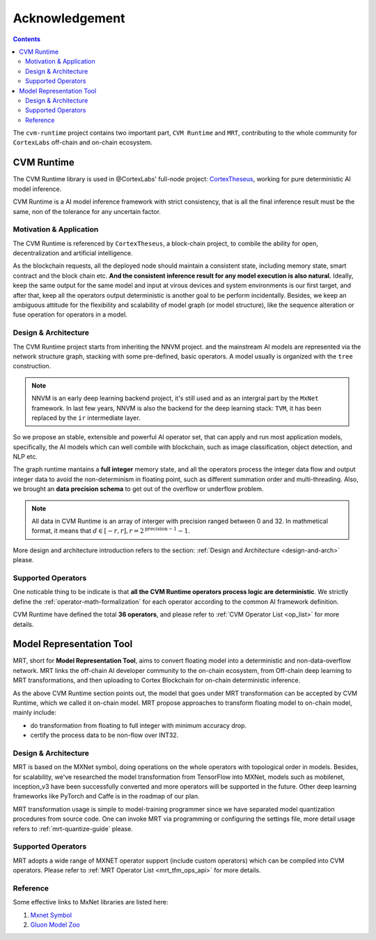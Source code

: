 
***************
Acknowledgement
***************

.. contents::

The ``cvm-runtime`` project contains two important part,
``CVM Runtime`` and ``MRT``, contributing to the whole community
for ``CortexLabs`` off-chain and on-chain ecosystem.

CVM Runtime
===========

The CVM Runtime library is used in @CortexLabs' full-node project: `CortexTheseus <https://github.com/CortexFoundation/CortexTheseus/>`_, working for pure deterministic AI model inference.

CVM Runtime is a AI model inference framework with strict 
consistency, that is all the final inference result must
be the same, non of the tolerance for any uncertain factor.

Motivation & Application
------------------------

The CVM Runtime is referenced by ``CortexTheseus``, a block-chain
project, to combile the ability for open, decentralization and
artificial intelligence.

As the blockchain requests, all the deployed node should maintain
a consistent state, including memory state, smart contract and
the block chain etc. **And the consistent inference result for any
model execution is also natural.** Ideally, keep the same output
for the same model and input at virous devices and system environments is our first target, and after that, keep all the 
operators output deterministic is another goal to be perform incidentally.
Besides, we keep an ambiguous attitude for the 
flexibility and scalability of model graph (or model structure), 
like the sequence alteration or fuse operation for operators in 
a model.

Design & Architecture
---------------------

The CVM Runtime project starts from inheriting the NNVM project.
and the mainstream AI models are represented via the network
structure graph, stacking with some pre-defined, basic operators.
A model usually is organized with the ``tree`` construction.

.. note::
  NNVM is an early deep learning backend project, it's still 
  used and as an intergral part by the ``MxNet`` framework.
  In last few years, NNVM is also the backend for the deep
  learning stack: ``TVM``, it has been replaced by the ``ir``
  intermediate layer.

So we propose an stable, extensible and powerful AI operator set,
that can apply and run most application models, specifically,
the AI models which can well combile with blockchain, such as
image classification, object detection, and NLP etc.

The graph runtime mantains a **full integer** memory state,
and all the operators process the integer data flow and output 
integer data to avoid the non-determinism in floating point,
such as different summation order and multi-threading.
Also, we brought an **data precision schema** to get out of
the overflow or underflow problem.

.. note::
  All data in CVM Runtime is an array of interger with precision ranged
  between 0 and 32. In mathmetical format, it means that
  :math:`d \in [-r, r], r = 2 ^ {\text{precision} - 1} - 1`.

More design and architecture introduction refers to the section:
:ref:`Design and Architecture <design-and-arch>` please.

Supported Operators
-------------------

One noticable thing to be indicate is that **all the CVM Runtime
operators process logic are deterministic**. We strictly define
the :ref:`operator-math-formalization` for each operator
according to the common AI framework definition.

CVM Runtime have defined the total **36 operators**, and please 
refer to :ref:`CVM Operator List <op_list>` for more 
details.

Model Representation Tool
=========================

MRT, short for **Model Representation Tool**, aims to convert floating model into a deterministic and non-data-overflow network. MRT links the off-chain AI developer community to the on-chain ecosystem, from Off-chain deep learning to MRT transformations, and then uploading to Cortex Blockchain for on-chain deterministic inference.

As the above CVM Runtime section points out, the model that goes
under MRT transformation can be accepted by CVM Runtime, which
we called it on-chain model. MRT propose approaches to transform 
floating model to on-chain model, mainly include:

- do transformation from floating to full integer with minimum 
  accuracy drop.
- certify the process data to be non-flow over INT32.

Design & Architecture
---------------------

MRT is based on the MXNet symbol, doing operations on the whole 
operators with topological order in models. Besides, for 
scalability, we've researched the model transformation from 
TensorFlow into MXNet, models such as mobilenet, inception_v3
have been successfully converted and more operators will be 
supported in the future. Other deep learning frameworks like 
PyTorch and Caffe is in the roadmap of our plan.

MRT transformation usage is simple to model-training programmer 
since we have separated model quantization procedures from
source code. One can invoke MRT via programming or configuring
the settings file, more detail usage refers to
:ref:`mrt-quantize-guide` please.

Supported Operators
-------------------

MRT adopts a wide range of MXNET operator support
(include custom operators) which can be compiled into CVM 
operators. Please refer to :ref:`MRT Operator 
List <mrt_tfm_ops_api>` for more details.

Reference
---------

Some effective links to MxNet libraries are listed here:

1. `Mxnet Symbol <https://mxnet.apache.org/versions/1.6/api/python/docs/api/symbol/>`_
2. `Gluon Model Zoo <https://gluon-cv.mxnet.io/model_zoo/index.html>`_
